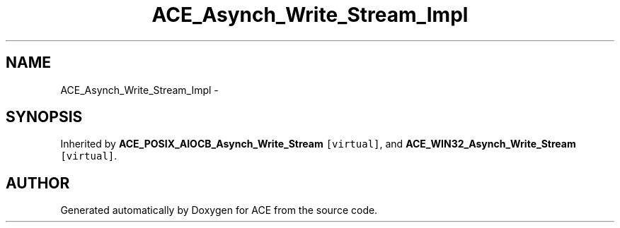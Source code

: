 .TH ACE_Asynch_Write_Stream_Impl 3 "5 Oct 2001" "ACE" \" -*- nroff -*-
.ad l
.nh
.SH NAME
ACE_Asynch_Write_Stream_Impl \- 
.SH SYNOPSIS
.br
.PP
Inherited by \fBACE_POSIX_AIOCB_Asynch_Write_Stream\fR\fC [virtual]\fR, and \fBACE_WIN32_Asynch_Write_Stream\fR\fC [virtual]\fR.
.PP


.SH AUTHOR
.PP 
Generated automatically by Doxygen for ACE from the source code.